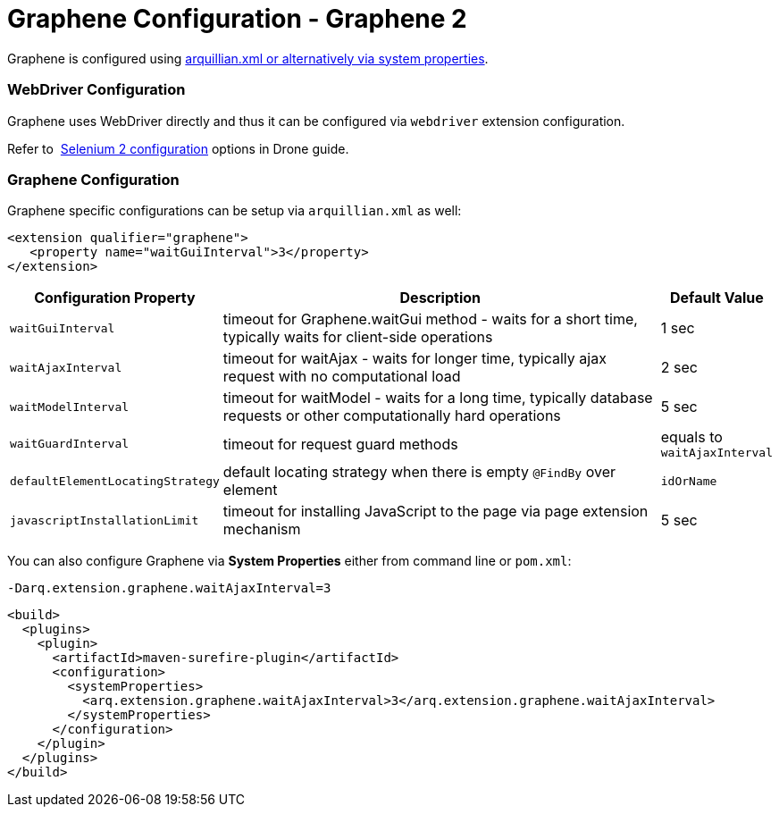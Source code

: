 Graphene Configuration - Graphene 2
===================================
ifdef::env-github,env-browser[:outfilesuffix: .adoc]

//TODO Fix Updated Link
Graphene is configured using
https://docs.jboss.org/author/display/ARQ/Drone#Drone-ConfiguringDroneinstances[arquillian.xml
or alternatively via system properties].

[[webdriver-configuration]]
WebDriver Configuration
~~~~~~~~~~~~~~~~~~~~~~~

Graphene uses WebDriver directly and thus it can be
configured via `webdriver` extension configuration.

//TODO Fix Updated Link
Refer to 
https://docs.jboss.org/author/display/ARQ/Drone#Drone-Selenium2configuration[Selenium
2 configuration] options in Drone guide.

[[graphene-configuration-1]]
Graphene Configuration
~~~~~~~~~~~~~~~~~~~~~~

Graphene specific configurations can be setup via `arquillian.xml` as
well:

[source,java]
----
<extension qualifier="graphene">
   <property name="waitGuiInterval">3</property>
</extension>
----

[cols="1,8,1", options="header"]
|===
|Configuration Property |Description |Default Value

|`waitGuiInterval`
|timeout for Graphene.waitGui method - waits for a short time, typically
waits for client-side operations
|1 sec

|`waitAjaxInterval`
|timeout for waitAjax - waits for longer time, typically ajax request
with no computational load
|2 sec

|`waitModelInterval`
|timeout for waitModel - waits for a long time, typically database
requests or other computationally hard operations
|5 sec

|`waitGuardInterval`
|timeout for request guard methods
|equals to `waitAjaxInterval`

|`defaultElementLocatingStrategy`
|default locating strategy when there is empty `@FindBy` over element
|`idOrName`

|`javascriptInstallationLimit`
|timeout for installing JavaScript to the page via page extension
mechanism
|5 sec 
|===

You can also configure Graphene via *System Properties* either from
command line or `pom.xml`:

[source,java]
----
-Darq.extension.graphene.waitAjaxInterval=3
----

[source,java]
----
<build>
  <plugins>
    <plugin>
      <artifactId>maven-surefire-plugin</artifactId>
      <configuration>
        <systemProperties>
          <arq.extension.graphene.waitAjaxInterval>3</arq.extension.graphene.waitAjaxInterval>
        </systemProperties>
      </configuration>
    </plugin>
  </plugins>
</build>
----
